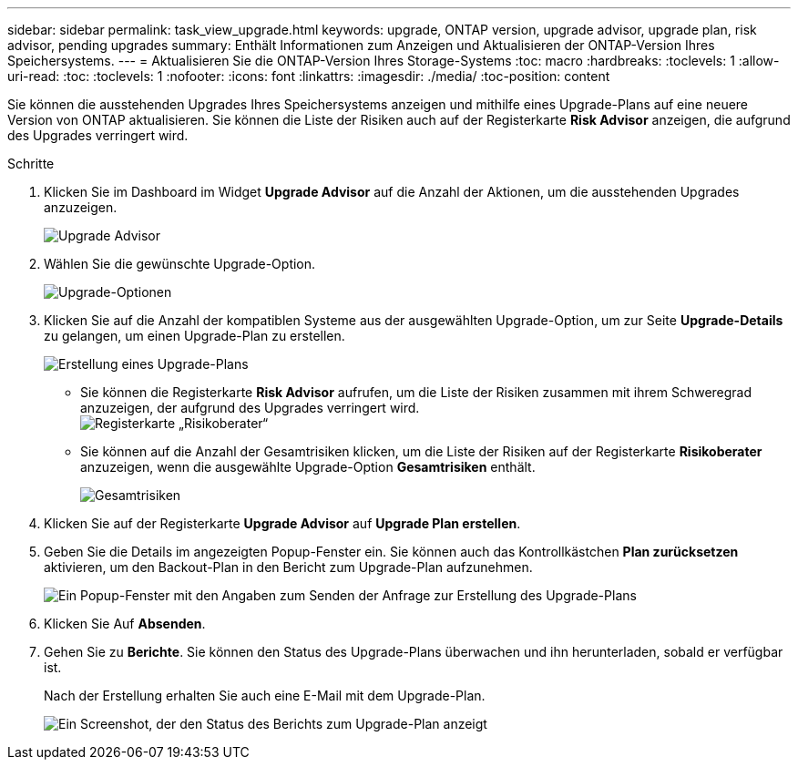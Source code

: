 ---
sidebar: sidebar 
permalink: task_view_upgrade.html 
keywords: upgrade, ONTAP version, upgrade advisor, upgrade plan, risk advisor, pending upgrades 
summary: Enthält Informationen zum Anzeigen und Aktualisieren der ONTAP-Version Ihres Speichersystems. 
---
= Aktualisieren Sie die ONTAP-Version Ihres Storage-Systems
:toc: macro
:hardbreaks:
:toclevels: 1
:allow-uri-read: 
:toc: 
:toclevels: 1
:nofooter: 
:icons: font
:linkattrs: 
:imagesdir: ./media/
:toc-position: content


[role="lead"]
Sie können die ausstehenden Upgrades Ihres Speichersystems anzeigen und mithilfe eines Upgrade-Plans auf eine neuere Version von ONTAP aktualisieren. Sie können die Liste der Risiken auch auf der Registerkarte *Risk Advisor* anzeigen, die aufgrund des Upgrades verringert wird.

.Schritte
. Klicken Sie im Dashboard im Widget *Upgrade Advisor* auf die Anzahl der Aktionen, um die ausstehenden Upgrades anzuzeigen.
+
image:upgrade_advisor_widget.png["Upgrade Advisor"]

. Wählen Sie die gewünschte Upgrade-Option.
+
image:upgrade_options.png["Upgrade-Optionen"]

. Klicken Sie auf die Anzahl der kompatiblen Systeme aus der ausgewählten Upgrade-Option, um zur Seite *Upgrade-Details* zu gelangen, um einen Upgrade-Plan zu erstellen.
+
image:generate_upgrade_plan.png["Erstellung eines Upgrade-Plans"]

+
** Sie können die Registerkarte *Risk Advisor* aufrufen, um die Liste der Risiken zusammen mit ihrem Schweregrad anzuzeigen, der aufgrund des Upgrades verringert wird.
  +
image:view_risks.png["Registerkarte „Risikoberater“"]
** Sie können auf die Anzahl der Gesamtrisiken klicken, um die Liste der Risiken auf der Registerkarte *Risikoberater* anzuzeigen, wenn die ausgewählte Upgrade-Option *Gesamtrisiken* enthält.
+
image:total_risks.png["Gesamtrisiken"]



. Klicken Sie auf der Registerkarte *Upgrade Advisor* auf *Upgrade Plan erstellen*.
. Geben Sie die Details im angezeigten Popup-Fenster ein. Sie können auch das Kontrollkästchen *Plan zurücksetzen* aktivieren, um den Backout-Plan in den Bericht zum Upgrade-Plan aufzunehmen.
+
image:details_upgrade_plan.png["Ein Popup-Fenster mit den Angaben zum Senden der Anfrage zur Erstellung des Upgrade-Plans"]

. Klicken Sie Auf *Absenden*.
. Gehen Sie zu *Berichte*. Sie können den Status des Upgrade-Plans überwachen und ihn herunterladen, sobald er verfügbar ist.
+
Nach der Erstellung erhalten Sie auch eine E-Mail mit dem Upgrade-Plan.

+
image:download_upgrade_plan.png["Ein Screenshot, der den Status des Berichts zum Upgrade-Plan anzeigt"]


